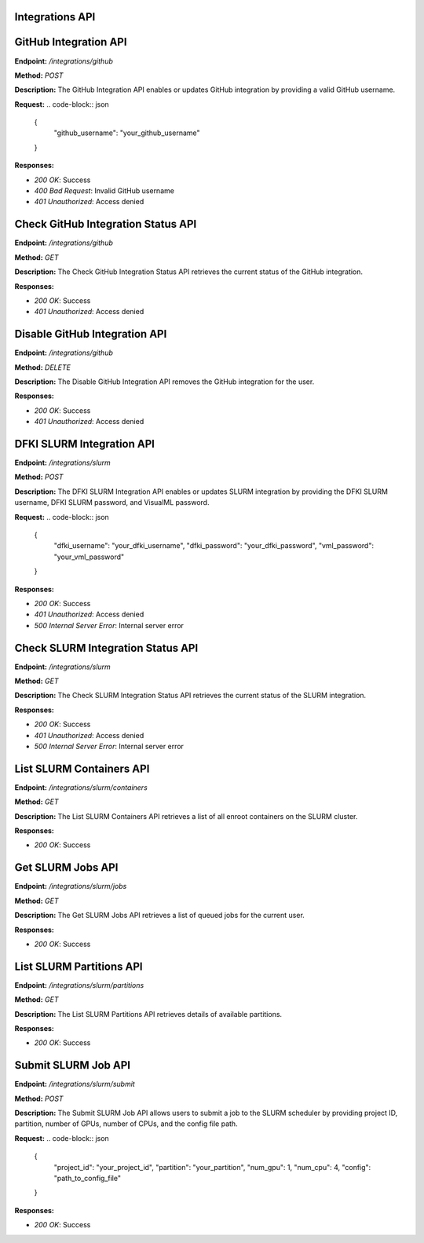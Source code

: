 =======================
Integrations API
=======================

=======================
GitHub Integration API
=======================

**Endpoint:** `/integrations/github`

**Method:** `POST`

**Description:**
The GitHub Integration API enables or updates GitHub integration by providing a valid GitHub username.

**Request:**
.. code-block:: json

   {
     "github_username": "your_github_username"
   }

**Responses:**

- `200 OK`: Success
- `400 Bad Request`: Invalid GitHub username
- `401 Unauthorized`: Access denied


=======================
Check GitHub Integration Status API
=======================

**Endpoint:** `/integrations/github`

**Method:** `GET`

**Description:**
The Check GitHub Integration Status API retrieves the current status of the GitHub integration.

**Responses:**

- `200 OK`: Success
- `401 Unauthorized`: Access denied


=======================
Disable GitHub Integration API
=======================

**Endpoint:** `/integrations/github`

**Method:** `DELETE`

**Description:**
The Disable GitHub Integration API removes the GitHub integration for the user.

**Responses:**

- `200 OK`: Success
- `401 Unauthorized`: Access denied



=======================
DFKI SLURM Integration API
=======================

**Endpoint:** `/integrations/slurm`

**Method:** `POST`

**Description:**
The DFKI SLURM Integration API enables or updates SLURM integration by providing the DFKI SLURM username, DFKI SLURM password, and VisualML password.

**Request:**
.. code-block:: json

   {
     "dfki_username": "your_dfki_username",
     "dfki_password": "your_dfki_password",
     "vml_password": "your_vml_password"
   }

**Responses:**

- `200 OK`: Success
- `401 Unauthorized`: Access denied
- `500 Internal Server Error`: Internal server error



=======================
Check SLURM Integration Status API
=======================

**Endpoint:** `/integrations/slurm`

**Method:** `GET`

**Description:**
The Check SLURM Integration Status API retrieves the current status of the SLURM integration.

**Responses:**

- `200 OK`: Success
- `401 Unauthorized`: Access denied
- `500 Internal Server Error`: Internal server error



=======================
List SLURM Containers API
=======================

**Endpoint:** `/integrations/slurm/containers`

**Method:** `GET`

**Description:**
The List SLURM Containers API retrieves a list of all enroot containers on the SLURM cluster.

**Responses:**

- `200 OK`: Success



=======================
Get SLURM Jobs API
=======================

**Endpoint:** `/integrations/slurm/jobs`

**Method:** `GET`

**Description:**
The Get SLURM Jobs API retrieves a list of queued jobs for the current user.

**Responses:**

- `200 OK`: Success



=======================
List SLURM Partitions API
=======================

**Endpoint:** `/integrations/slurm/partitions`

**Method:** `GET`

**Description:**
The List SLURM Partitions API retrieves details of available partitions.

**Responses:**

- `200 OK`: Success



=======================
Submit SLURM Job API
=======================

**Endpoint:** `/integrations/slurm/submit`

**Method:** `POST`

**Description:**
The Submit SLURM Job API allows users to submit a job to the SLURM scheduler by providing project ID, partition, number of GPUs, number of CPUs, and the config file path.

**Request:**
.. code-block:: json

   {
     "project_id": "your_project_id",
     "partition": "your_partition",
     "num_gpu": 1,
     "num_cpu": 4,
     "config": "path_to_config_file"
   }

**Responses:**

- `200 OK`: Success

.. image:: /mnt/data/file-fBBKEpUOH5U8VXmPtTNCtJwY.png
   :alt: Swagger documentation for Submit SLURM Job API
   :align: center


